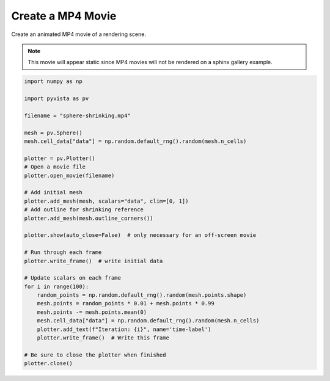 
.. DO NOT EDIT.
.. THIS FILE WAS AUTOMATICALLY GENERATED BY SPHINX-GALLERY.
.. TO MAKE CHANGES, EDIT THE SOURCE PYTHON FILE:
.. "examples/02-plot/movie.py"
.. LINE NUMBERS ARE GIVEN BELOW.

.. only:: html

    .. note::
        :class: sphx-glr-download-link-note

        :ref:`Go to the end <sphx_glr_download_examples_02-plot_movie.py>`
        to download the full example code

.. rst-class:: sphx-glr-example-title

.. _sphx_glr_examples_02-plot_movie.py:


.. _movie_example:

Create a MP4 Movie
~~~~~~~~~~~~~~~~~~

Create an animated MP4 movie of a rendering scene.

.. Note::
    This movie will appear static since MP4 movies will not be
    rendered on a sphinx gallery example.

.. GENERATED FROM PYTHON SOURCE LINES 14-50







.. tab-set::



   .. tab-item:: Static Scene



            
     .. image-sg:: /examples/02-plot/images/sphx_glr_movie_001.png
        :alt: movie
        :srcset: /examples/02-plot/images/sphx_glr_movie_001.png
        :class: sphx-glr-single-img
     


   .. tab-item:: Interactive Scene



       .. offlineviewer:: /home/runner/work/pyvista-doc-translations/pyvista-doc-translations/pyvista/doc/source/examples/02-plot/images/sphx_glr_movie_001.vtksz






.. code-block:: default



    import numpy as np

    import pyvista as pv

    filename = "sphere-shrinking.mp4"

    mesh = pv.Sphere()
    mesh.cell_data["data"] = np.random.default_rng().random(mesh.n_cells)

    plotter = pv.Plotter()
    # Open a movie file
    plotter.open_movie(filename)

    # Add initial mesh
    plotter.add_mesh(mesh, scalars="data", clim=[0, 1])
    # Add outline for shrinking reference
    plotter.add_mesh(mesh.outline_corners())

    plotter.show(auto_close=False)  # only necessary for an off-screen movie

    # Run through each frame
    plotter.write_frame()  # write initial data

    # Update scalars on each frame
    for i in range(100):
        random_points = np.random.default_rng().random(mesh.points.shape)
        mesh.points = random_points * 0.01 + mesh.points * 0.99
        mesh.points -= mesh.points.mean(0)
        mesh.cell_data["data"] = np.random.default_rng().random(mesh.n_cells)
        plotter.add_text(f"Iteration: {i}", name='time-label')
        plotter.write_frame()  # Write this frame

    # Be sure to close the plotter when finished
    plotter.close()


.. rst-class:: sphx-glr-timing

   **Total running time of the script:** (0 minutes 9.740 seconds)


.. _sphx_glr_download_examples_02-plot_movie.py:

.. only:: html

  .. container:: sphx-glr-footer sphx-glr-footer-example




    .. container:: sphx-glr-download sphx-glr-download-python

      :download:`Download Python source code: movie.py <movie.py>`

    .. container:: sphx-glr-download sphx-glr-download-jupyter

      :download:`Download Jupyter notebook: movie.ipynb <movie.ipynb>`


.. only:: html

 .. rst-class:: sphx-glr-signature

    `Gallery generated by Sphinx-Gallery <https://sphinx-gallery.github.io>`_
